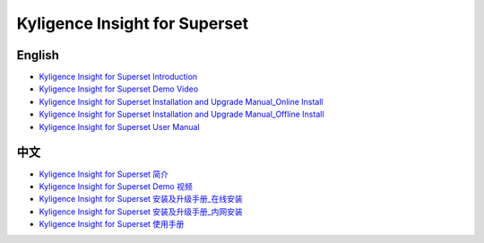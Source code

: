 Kyligence Insight for Superset
==============================

English
^^^^^^^
* `Kyligence Insight for Superset Introduction`_
* `Kyligence Insight for Superset Demo Video`_
* `Kyligence Insight for Superset Installation and Upgrade Manual_Online Install`_
* `Kyligence Insight for Superset Installation and Upgrade Manual_Offline Install`_
* `Kyligence Insight for Superset User Manual`_

中文
^^^^
* `Kyligence Insight for Superset 简介`_
* `Kyligence Insight for Superset Demo 视频`_
* `Kyligence Insight for Superset 安装及升级手册_在线安装`_
* `Kyligence Insight for Superset 安装及升级手册_内网安装`_
* `Kyligence Insight for Superset 使用手册`_

.. _`Kyligence Insight for Superset 安装及升级手册_在线安装`: ./Documents/tutorial_cn.rst
.. _`Kyligence Insight for Superset 安装及升级手册_内网安装`: ./Documents/tutorial_premise_cn.rst
.. _`Kyligence Insight for Superset 使用手册`: ./Documents/user_manual_cn/superset_cn.rst
.. _`Kyligence Insight for Superset Installation and Upgrade Manual_Online Install`: ./Documents/tutorial_en.rst
.. _`Kyligence Insight for Superset Installation and Upgrade Manual_Offline Install`: ./Documents/tutorial_premise_en.rst
.. _`Kyligence Insight for Superset User Manual`: ./Documents/user_manual_en/superset_en.rst
.. _`Kyligence Insight for Superset Introduction`: ./Documents/introduction_en.rst
.. _`Kyligence Insight for Superset 简介`: ./Documents/introduction_cn.rst
.. _`Kyligence Insight for Superset Demo Video`: https://youtu.be/xDrbib-X9ho
.. _`Kyligence Insight for Superset Demo 视频`: https://v.youku.com/v_show/id_XMzc4OTYwNDM2OA==.html?spm=a2h3j.8428770.3416059.1
